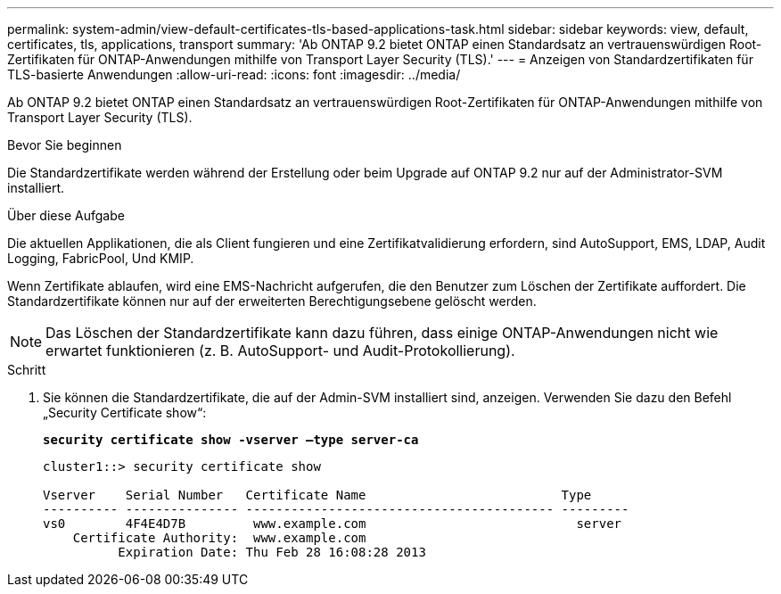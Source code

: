 ---
permalink: system-admin/view-default-certificates-tls-based-applications-task.html 
sidebar: sidebar 
keywords: view, default, certificates, tls, applications, transport 
summary: 'Ab ONTAP 9.2 bietet ONTAP einen Standardsatz an vertrauenswürdigen Root-Zertifikaten für ONTAP-Anwendungen mithilfe von Transport Layer Security (TLS).' 
---
= Anzeigen von Standardzertifikaten für TLS-basierte Anwendungen
:allow-uri-read: 
:icons: font
:imagesdir: ../media/


[role="lead"]
Ab ONTAP 9.2 bietet ONTAP einen Standardsatz an vertrauenswürdigen Root-Zertifikaten für ONTAP-Anwendungen mithilfe von Transport Layer Security (TLS).

.Bevor Sie beginnen
Die Standardzertifikate werden während der Erstellung oder beim Upgrade auf ONTAP 9.2 nur auf der Administrator-SVM installiert.

.Über diese Aufgabe
Die aktuellen Applikationen, die als Client fungieren und eine Zertifikatvalidierung erfordern, sind AutoSupport, EMS, LDAP, Audit Logging, FabricPool, Und KMIP.

Wenn Zertifikate ablaufen, wird eine EMS-Nachricht aufgerufen, die den Benutzer zum Löschen der Zertifikate auffordert. Die Standardzertifikate können nur auf der erweiterten Berechtigungsebene gelöscht werden.

[NOTE]
====
Das Löschen der Standardzertifikate kann dazu führen, dass einige ONTAP-Anwendungen nicht wie erwartet funktionieren (z. B. AutoSupport- und Audit-Protokollierung).

====
.Schritt
. Sie können die Standardzertifikate, die auf der Admin-SVM installiert sind, anzeigen. Verwenden Sie dazu den Befehl „Security Certificate show“:
+
`*security certificate show -vserver –type server-ca*`

+
[listing]
----
cluster1::> security certificate show

Vserver    Serial Number   Certificate Name                          Type
---------- --------------- ----------------------------------------- ---------
vs0        4F4E4D7B         www.example.com                            server
    Certificate Authority:  www.example.com
          Expiration Date: Thu Feb 28 16:08:28 2013
----

